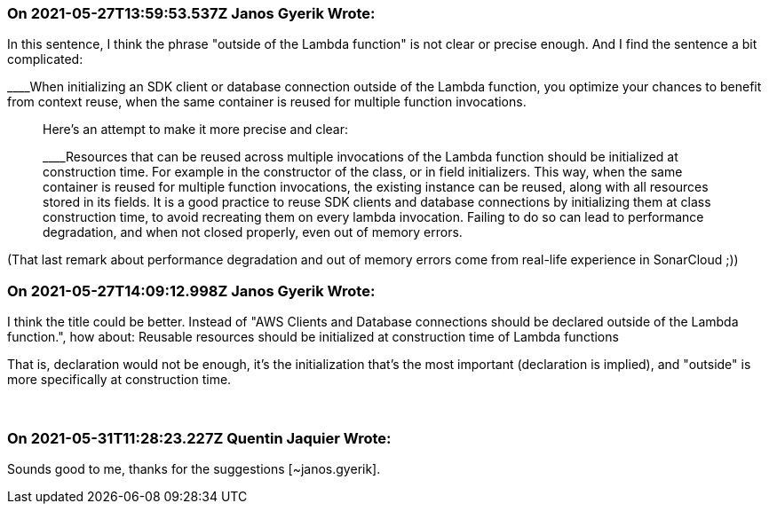 === On 2021-05-27T13:59:53.537Z Janos Gyerik Wrote:
In this sentence, I think the phrase "outside of the Lambda function" is not clear or precise enough. And I find the sentence a bit complicated:

____When initializing an SDK client or database connection outside of the Lambda function, you optimize your chances to benefit from context reuse, when the same container is reused for multiple function invocations.

____
Here's an attempt to make it more precise and clear:

____Resources that can be reused across multiple invocations of the Lambda function should be initialized at construction time. For example in the constructor of the class, or in field initializers. This way, when the same container is reused for multiple function invocations, the existing instance can be reused, along with all resources stored in its fields. It is a good practice to reuse SDK clients and database connections by initializing them at class construction time, to avoid recreating them on every lambda invocation. Failing to do so can lead to performance degradation, and when not closed properly, even out of memory errors.

____
(That last remark about performance degradation and out of memory errors come from real-life experience in SonarCloud ;))

=== On 2021-05-27T14:09:12.998Z Janos Gyerik Wrote:
I think the title could be better. Instead of "AWS Clients and Database connections should be declared outside of the Lambda function.", how about: Reusable resources should be initialized at construction time of Lambda functions


That is, declaration would not be enough, it's the initialization that's the most important (declaration is implied), and "outside" is more specifically at construction time.


 

=== On 2021-05-31T11:28:23.227Z Quentin Jaquier Wrote:
Sounds good to me, thanks for the suggestions [~janos.gyerik].


